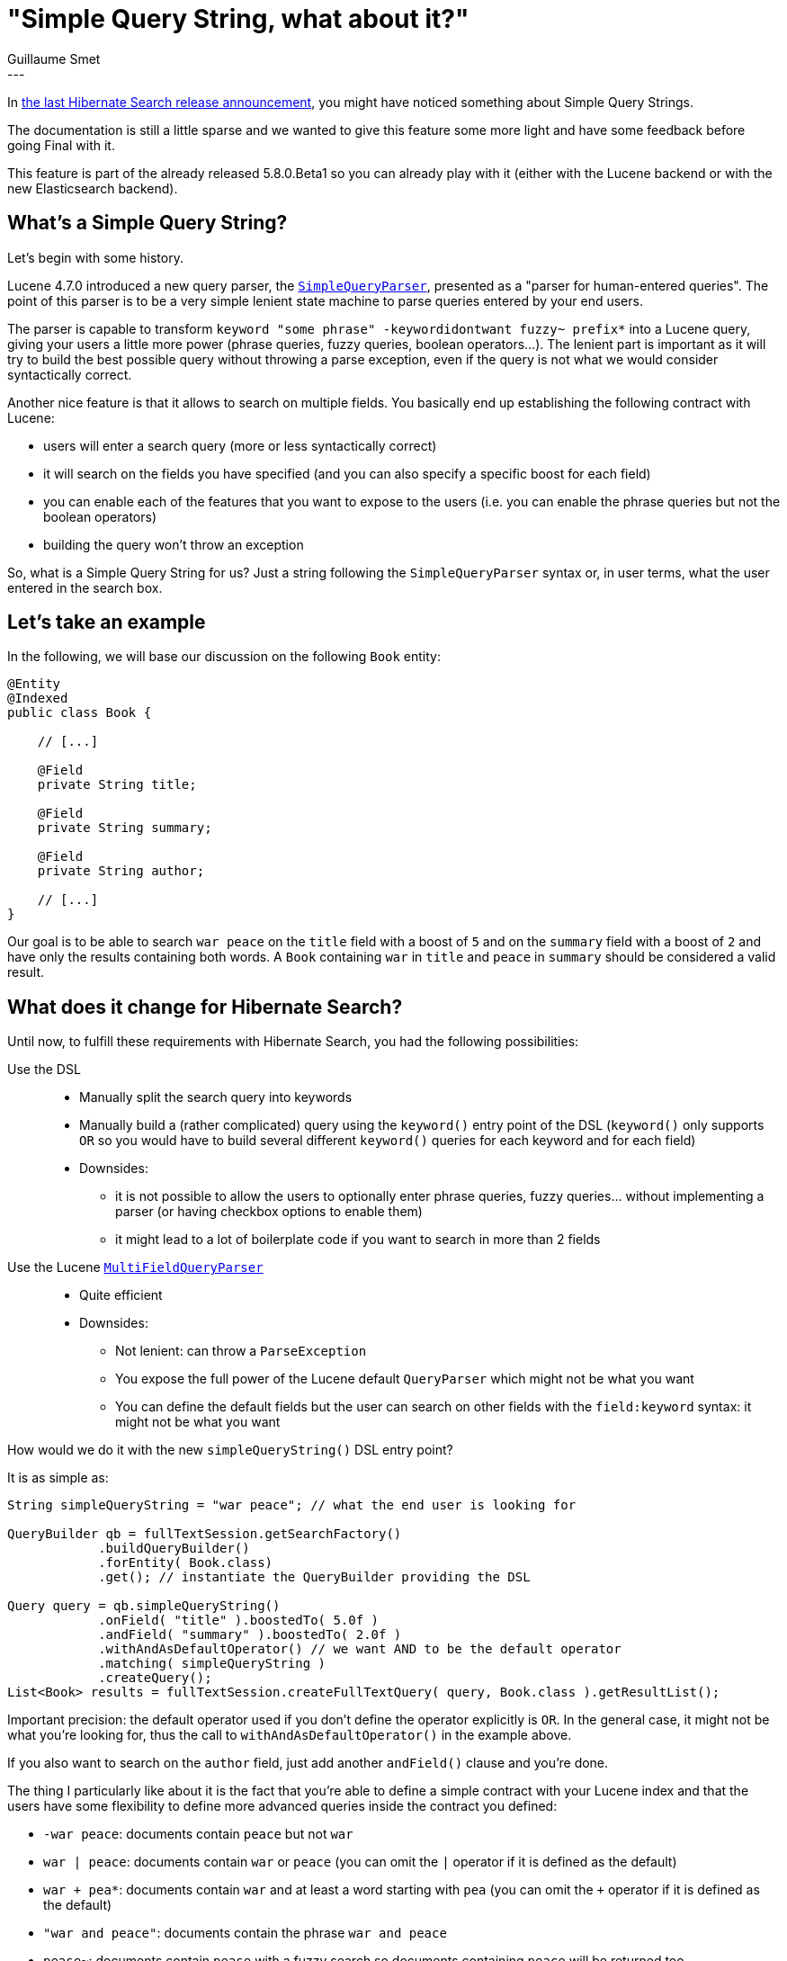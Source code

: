 = "Simple Query String, what about it?"
Guillaume Smet
:awestruct-tags: [ "Hibernate Search" ]
:awestruct-layout: blog-post
---

In http://in.relation.to/2017/04/15/HibernateSearchNowSpeakingEs5/#new-code-simple-query-string-code-supported-by-the-query-builder-dsl[the last Hibernate Search release announcement], you might have noticed something about Simple Query Strings.

The documentation is still a little sparse and we wanted to give this feature some more light and have some feedback before going Final with it.

This feature is part of the already released 5.8.0.Beta1 so you can already play with it (either with the Lucene backend or with the new Elasticsearch backend).

== What's a Simple Query String?

Let's begin with some history.

Lucene 4.7.0 introduced a new query parser, the https://github.com/apache/lucene-solr/blob/master/lucene/queryparser/src/java/org/apache/lucene/queryparser/simple/SimpleQueryParser.java[`SimpleQueryParser`], presented as a "parser for human-entered queries". The point of this parser is to be a very simple lenient state machine to parse queries entered by your end users.

The parser is capable to transform `keyword "some phrase" -keywordidontwant fuzzy~ prefix*` into a Lucene query, giving your users a little more power (phrase queries, fuzzy queries, boolean operators...). The lenient part is important as it will try to build the best possible query without throwing a parse exception, even if the query is not what we would consider syntactically correct.

Another nice feature is that it allows to search on multiple fields. You basically end up establishing the following contract with Lucene:

* users will enter a search query (more or less syntactically correct)
* it will search on the fields you have specified (and you can also specify a specific boost for each field)
* you can enable each of the features that you want to expose to the users (i.e. you can enable the phrase queries but not the boolean operators)
* building the query won't throw an exception

So, what is a Simple Query String for us? Just a string following the `SimpleQueryParser` syntax or, in user terms, what the user entered in the search box.

== Let's take an example

In the following, we will base our discussion on the following `Book` entity:

[source, java]
----
@Entity
@Indexed
public class Book {

    // [...]

    @Field
    private String title;

    @Field
    private String summary;

    @Field
    private String author;

    // [...]
}
----

Our goal is to be able to search `war peace` on the `title` field with a boost of `5` and on the `summary` field with a boost of `2` and have only the results containing both words. A `Book` containing `war` in `title` and `peace` in `summary` should be considered a valid result.

== What does it change for Hibernate Search?

Until now, to fulfill these requirements with Hibernate Search, you had the following possibilities:

Use the DSL::
  * Manually split the search query into keywords
  * Manually build a (rather complicated) query using the `keyword()` entry point of the DSL (`keyword()` only supports `OR` so you would have to build several different `keyword()` queries for each keyword and for each field)
  * Downsides:
  ** it is not possible to allow the users to optionally enter phrase queries, fuzzy queries... without implementing a parser (or having checkbox options to enable them)
  ** it might lead to a lot of boilerplate code if you want to search in more than 2 fields
Use the Lucene https://github.com/apache/lucene-solr/blob/master/lucene/queryparser/src/java/org/apache/lucene/queryparser/classic/MultiFieldQueryParser.java[`MultiFieldQueryParser`]::
  * Quite efficient
  * Downsides:
  ** Not lenient: can throw a `ParseException`
  ** You expose the full power of the Lucene default `QueryParser` which might not be what you want
  ** You can define the default fields but the user can search on other fields with the `field:keyword` syntax: it might not be what you want

How would we do it with the new `simpleQueryString()` DSL entry point?

It is as simple as:
[source, java]
----
String simpleQueryString = "war peace"; // what the end user is looking for

QueryBuilder qb = fullTextSession.getSearchFactory()
            .buildQueryBuilder()
            .forEntity( Book.class)
            .get(); // instantiate the QueryBuilder providing the DSL

Query query = qb.simpleQueryString()
            .onField( "title" ).boostedTo( 5.0f )
            .andField( "summary" ).boostedTo( 2.0f )
            .withAndAsDefaultOperator() // we want AND to be the default operator 
            .matching( simpleQueryString )
            .createQuery();
List<Book> results = fullTextSession.createFullTextQuery( query, Book.class ).getResultList();
----

Important precision: the default operator used if you don't define the operator explicitly is `OR`. In the general case, it might not be what you're looking for, thus the call to `withAndAsDefaultOperator()` in the example above.

If you also want to search on the `author` field, just add another `andField()` clause and you're done.

The thing I particularly like about it is the fact that you're able to define a simple contract with your Lucene index and that the users have some flexibility to define more advanced queries inside the contract you defined:

 * `-war peace`: documents contain `peace` but not `war`
 * `war | peace`: documents contain `war` or `peace` (you can omit the `|` operator if it is defined as the default)
 * `war + pea*`: documents contain `war` and at least a word starting with `pea` (you can omit the `+` operator if it is defined as the default)
 * `"war and peace"`: documents contain the phrase `war and peace`
 * `pease~`: documents contain `pease` with a fuzzy search so documents containing `peace` will be returned too
 * `war + (peace | harmony)`: documents contain `war` and either `peace` or `harmony`
 * and any combinations of the above...
 * or none: simple searches are obviously also supported!

== What do you think about it?

Still there? We have a few questions for you.

First, after a lot of discussions, we have chosen to name the DSL entry point `simpleQueryString()`. It has the advantage to be https://www.elastic.co/guide/en/elasticsearch/reference/current/query-dsl-simple-query-string-query.html[consistent with Elasticsearch]. If you can think of a better (and maybe more explicit) name, it's not too late to join the party! Once we go final, we will stick to this name **foreeeever**.

Your feedback is very welcome in the comments below or on the https://lists.jboss.org/mailman/listinfo/hibernate-dev[hibernate-dev] mailing list.

Secondly, for now, we haven't exposed the ability to disable particular features. By default, the following features are all enabled:

* boolean operators (`+`, `-` and `|`)
* precedence operators (parenthesis)
* phrase search (`"some phrase"`)
* prefix operator (`prefix*`)
* fuzzy operator (`fuzzy~`)
* slop for phrase search (`"some phrase"~2`)

Think it might be useful to be able to disable features? Feel free to open an issue on https://hibernate.atlassian.net/secure/Dashboard.jspa[our JIRA] or even better https://github.com/hibernate/hibernate-search/pulls[propose a pull request]! You can find the original patch here: https://github.com/hibernate/hibernate-search/pull/1318, it might help you to start.

